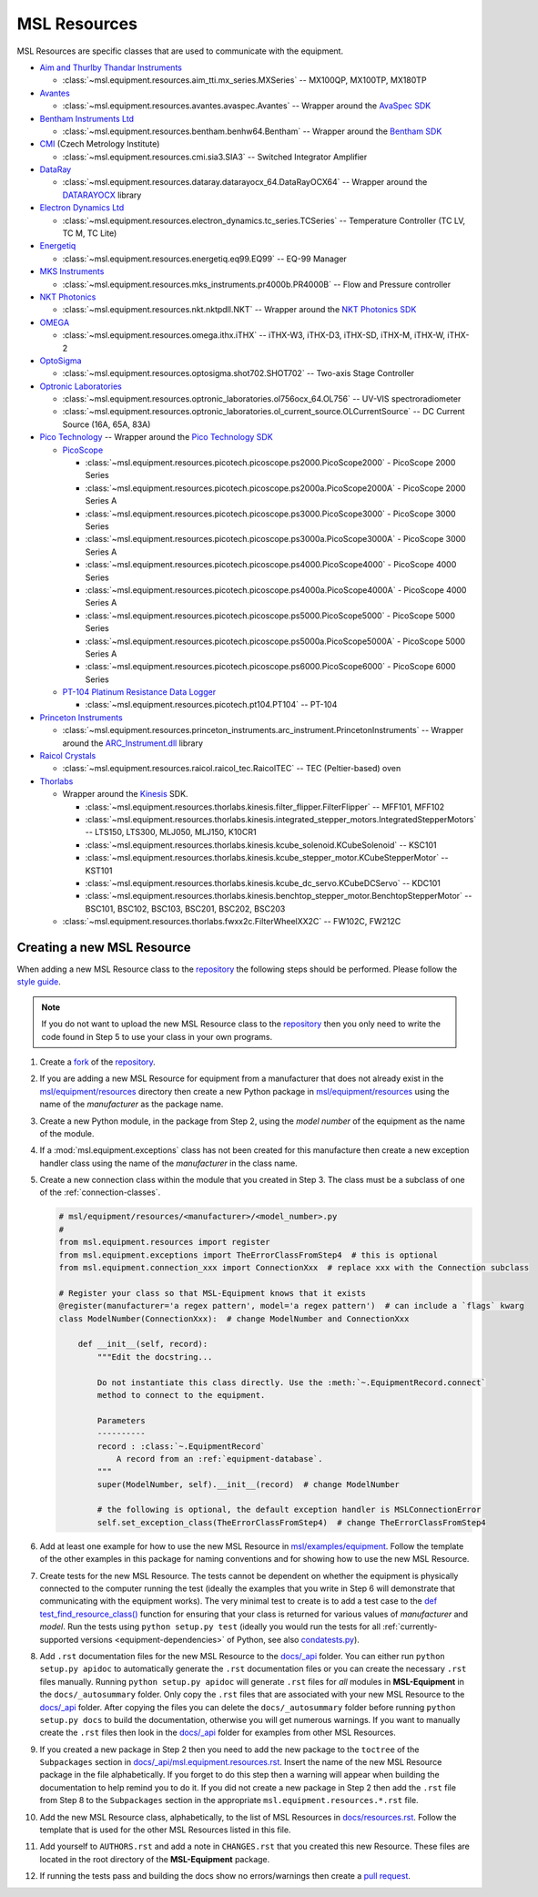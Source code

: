 .. _equipment-resources:

=============
MSL Resources
=============
MSL Resources are specific classes that are used to communicate with the equipment.

* `Aim and Thurlby Thandar Instruments`_

  * :class:`~msl.equipment.resources.aim_tti.mx_series.MXSeries` -- MX100QP, MX100TP, MX180TP

* Avantes_

  * :class:`~msl.equipment.resources.avantes.avaspec.Avantes` -- Wrapper around the `AvaSpec SDK`_

* `Bentham Instruments Ltd`_

  * :class:`~msl.equipment.resources.bentham.benhw64.Bentham` -- Wrapper around the `Bentham SDK`_

* CMI_ (Czech Metrology Institute)

  * :class:`~msl.equipment.resources.cmi.sia3.SIA3` -- Switched Integrator Amplifier

* DataRay_

  * :class:`~msl.equipment.resources.dataray.datarayocx_64.DataRayOCX64` -- Wrapper around the DATARAYOCX_ library

* `Electron Dynamics Ltd`_

  * :class:`~msl.equipment.resources.electron_dynamics.tc_series.TCSeries` -- Temperature Controller (TC LV, TC M, TC Lite)

* Energetiq_

  * :class:`~msl.equipment.resources.energetiq.eq99.EQ99` -- EQ-99 Manager

* `MKS Instruments`_

  * :class:`~msl.equipment.resources.mks_instruments.pr4000b.PR4000B` -- Flow and Pressure controller

* `NKT Photonics`_

  * :class:`~msl.equipment.resources.nkt.nktpdll.NKT` -- Wrapper around the `NKT Photonics SDK`_

* OMEGA_

  * :class:`~msl.equipment.resources.omega.ithx.iTHX` -- iTHX-W3, iTHX-D3, iTHX-SD, iTHX-M, iTHX-W, iTHX-2

* OptoSigma_

  * :class:`~msl.equipment.resources.optosigma.shot702.SHOT702` -- Two-axis Stage Controller

* `Optronic Laboratories`_

  * :class:`~msl.equipment.resources.optronic_laboratories.ol756ocx_64.OL756` -- UV-VIS spectroradiometer
  * :class:`~msl.equipment.resources.optronic_laboratories.ol_current_source.OLCurrentSource` -- DC Current Source (16A, 65A, 83A)

* `Pico Technology`_ --  Wrapper around the `Pico Technology SDK`_

  * PicoScope_

    * :class:`~msl.equipment.resources.picotech.picoscope.ps2000.PicoScope2000` - PicoScope 2000 Series
    * :class:`~msl.equipment.resources.picotech.picoscope.ps2000a.PicoScope2000A` - PicoScope 2000 Series A
    * :class:`~msl.equipment.resources.picotech.picoscope.ps3000.PicoScope3000` - PicoScope 3000 Series
    * :class:`~msl.equipment.resources.picotech.picoscope.ps3000a.PicoScope3000A` - PicoScope 3000 Series A
    * :class:`~msl.equipment.resources.picotech.picoscope.ps4000.PicoScope4000` - PicoScope 4000 Series
    * :class:`~msl.equipment.resources.picotech.picoscope.ps4000a.PicoScope4000A` - PicoScope 4000 Series A
    * :class:`~msl.equipment.resources.picotech.picoscope.ps5000.PicoScope5000` - PicoScope 5000 Series
    * :class:`~msl.equipment.resources.picotech.picoscope.ps5000a.PicoScope5000A` - PicoScope 5000 Series A
    * :class:`~msl.equipment.resources.picotech.picoscope.ps6000.PicoScope6000` - PicoScope 6000 Series

  * `PT-104 Platinum Resistance Data Logger`_

    * :class:`~msl.equipment.resources.picotech.pt104.PT104` -- PT-104

* `Princeton Instruments`_

  * :class:`~msl.equipment.resources.princeton_instruments.arc_instrument.PrincetonInstruments` -- Wrapper around the `ARC_Instrument.dll`_ library

* `Raicol Crystals`_

  * :class:`~msl.equipment.resources.raicol.raicol_tec.RaicolTEC` -- TEC (Peltier-based) oven

* Thorlabs_

  * Wrapper around the Kinesis_ SDK.

    * :class:`~msl.equipment.resources.thorlabs.kinesis.filter_flipper.FilterFlipper` -- MFF101, MFF102
    * :class:`~msl.equipment.resources.thorlabs.kinesis.integrated_stepper_motors.IntegratedStepperMotors` -- LTS150, LTS300, MLJ050, MLJ150, K10CR1
    * :class:`~msl.equipment.resources.thorlabs.kinesis.kcube_solenoid.KCubeSolenoid` -- KSC101
    * :class:`~msl.equipment.resources.thorlabs.kinesis.kcube_stepper_motor.KCubeStepperMotor` -- KST101
    * :class:`~msl.equipment.resources.thorlabs.kinesis.kcube_dc_servo.KCubeDCServo` -- KDC101
    * :class:`~msl.equipment.resources.thorlabs.kinesis.benchtop_stepper_motor.BenchtopStepperMotor` -- BSC101, BSC102, BSC103, BSC201, BSC202, BSC203

  * :class:`~msl.equipment.resources.thorlabs.fwxx2c.FilterWheelXX2C` -- FW102C, FW212C

.. _new-equipment-resource:

Creating a new MSL Resource
---------------------------
When adding a new MSL Resource class to the repository_ the following steps should be performed.
Please follow the `style guide`_.

.. note::
   If you do not want to upload the new MSL Resource class to the repository_ then you
   only need to write the code found in Step 5 to use your class in your own programs.

1. Create a fork_ of the repository_.
2. If you are adding a new MSL Resource for equipment from a manufacturer that does not already exist in the
   `msl/equipment/resources`_ directory then create a new Python package in `msl/equipment/resources`_ using the name
   of the *manufacturer* as the package name.
3. Create a new Python module, in the package from Step 2, using the *model number* of the equipment as the name
   of the module.
4. If a :mod:`msl.equipment.exceptions` class has not been created for this manufacture then create a new
   exception handler class using the name of the *manufacturer* in the class name.
5. Create a new connection class within the module that you created in Step 3. The class must be a subclass of one of
   the :ref:`connection-classes`.

   .. code-block:: python

        # msl/equipment/resources/<manufacturer>/<model_number>.py
        #
        from msl.equipment.resources import register
        from msl.equipment.exceptions import TheErrorClassFromStep4  # this is optional
        from msl.equipment.connection_xxx import ConnectionXxx  # replace xxx with the Connection subclass

        # Register your class so that MSL-Equipment knows that it exists
        @register(manufacturer='a regex pattern', model='a regex pattern')  # can include a `flags` kwarg
        class ModelNumber(ConnectionXxx):  # change ModelNumber and ConnectionXxx

            def __init__(self, record):
                """Edit the docstring...

                Do not instantiate this class directly. Use the :meth:`~.EquipmentRecord.connect`
                method to connect to the equipment.

                Parameters
                ----------
                record : :class:`~.EquipmentRecord`
                    A record from an :ref:`equipment-database`.
                """
                super(ModelNumber, self).__init__(record)  # change ModelNumber

                # the following is optional, the default exception handler is MSLConnectionError
                self.set_exception_class(TheErrorClassFromStep4)  # change TheErrorClassFromStep4

6. Add at least one example for how to use the new MSL Resource in `msl/examples/equipment`_.
   Follow the template of the other examples in this package for naming conventions and for showing how to use the
   new MSL Resource.
7. Create tests for the new MSL Resource. The tests cannot be dependent on whether the equipment is physically
   connected to the computer running the test (ideally the examples that you write in Step 6 will demonstrate that
   communicating with the equipment works). The very minimal test to create is to add a test case to the
   `def test_find_resource_class()`_ function for ensuring that your class is returned for various values of
   *manufacturer* and *model*. Run the tests using ``python setup.py test`` (ideally you would run the tests
   for all :ref:`currently-supported versions <equipment-dependencies>` of Python, see also `condatests.py`_).
8. Add ``.rst`` documentation files for the new MSL Resource to the `docs/_api`_ folder. You can either run
   ``python setup.py apidoc`` to automatically generate the ``.rst`` documentation files or you can create the
   necessary ``.rst`` files manually. Running ``python setup.py apidoc`` will generate ``.rst`` files for *all*
   modules in **MSL-Equipment** in the ``docs/_autosummary`` folder. Only copy the ``.rst`` files that are associated
   with your new MSL Resource to the `docs/_api`_ folder. After copying the files you can delete the
   ``docs/_autosummary`` folder before running ``python setup.py docs`` to build the documentation, otherwise you will
   get numerous warnings. If you want to manually create the ``.rst`` files then look in the `docs/_api`_ folder for
   examples from other MSL Resources.
9. If you created a new package in Step 2 then you need to add the new package to the ``toctree`` of the
   ``Subpackages`` section in `docs/_api/msl.equipment.resources.rst`_. Insert the name of the new MSL Resource
   package in the file alphabetically. If you forget to do this step then a warning will appear when building
   the documentation to help remind you to do it. If you did not create a new package in Step 2 then add the
   ``.rst`` file from Step 8 to the ``Subpackages`` section in the appropriate ``msl.equipment.resources.*.rst`` file.
10. Add the new MSL Resource class, alphabetically, to the list of MSL Resources in `docs/resources.rst`_. Follow the
    template that is used for the other MSL Resources listed in this file.
11. Add yourself to ``AUTHORS.rst`` and add a note in ``CHANGES.rst`` that you created this new Resource. These files
    are located in the root directory of the **MSL-Equipment** package.
12. If running the tests pass and building the docs show no errors/warnings then create a `pull request`_.

.. _style guide: https://msl-package-manager.readthedocs.io/en/stable/developers_guide.html#edit-the-source-code-using-the-style-guide
.. _fork: https://help.github.com/articles/fork-a-repo/
.. _repository: https://github.com/MSLNZ/msl-equipment
.. _msl/equipment/resources: https://github.com/MSLNZ/msl-equipment/tree/main/msl/equipment/resources
.. _msl/examples/equipment: https://github.com/MSLNZ/msl-equipment/tree/main/msl/examples/equipment
.. _def test_find_resource_class(): https://github.com/MSLNZ/msl-equipment/blob/main/tests/resources/test_init.py
.. _condatests.py: https://msl-package-manager.readthedocs.io/en/stable/new_package_readme.html#create-readme-condatests
.. _docs/_api: https://github.com/MSLNZ/msl-equipment/tree/main/docs/_api
.. _docs/_api/msl.equipment.resources.rst: https://github.com/MSLNZ/msl-equipment/blob/main/docs/_api/msl.equipment.resources.rst
.. _docs/resources.rst: https://github.com/MSLNZ/msl-equipment/blob/main/docs/resources.rst
.. _pull request: https://help.github.com/articles/creating-a-pull-request-from-a-fork/

.. _Bentham Instruments Ltd: https://www.bentham.co.uk/
.. _Bentham SDK: https://www.bentham.co.uk/products/components/components-search/software-development-kit-72/
.. _CMI: https://www.cmi.cz/?language=en
.. _Pico Technology: https://www.picotech.com/
.. _Pico Technology SDK: https://www.picotech.com/downloads
.. _PicoScope: https://www.picotech.com/products/oscilloscope
.. _PT-104 Platinum Resistance Data Logger: https://www.picotech.com/data-logger/pt-104/high-accuracy-temperature-daq
.. _Thorlabs: https://www.thorlabs.com/
.. _Kinesis: https://www.thorlabs.com/software_pages/ViewSoftwarePage.cfm?Code=Motion_Control&viewtab=0
.. _OMEGA: https://www.omega.com/
.. _OptoSigma: https://www.global-optosigma.com/en_jp/
.. _Electron Dynamics Ltd: https://www.electrondynamics.co.uk/wp/
.. _Avantes: https://www.avantes.com/
.. _AvaSpec SDK: https://www.avantes.com/support/software
.. _NKT Photonics: https://www.nktphotonics.com/
.. _NKT Photonics SDK: https://www.nktphotonics.com/lasers-fibers/support/software-drivers/
.. _Princeton Instruments: https://www.princetoninstruments.com/
.. _ARC_Instrument.dll: ftp://ftp.piacton.com/Public/Software/Official/Acton/
.. _DataRay: https://www.dataray.com/
.. _DATARAYOCX: https://www.dataray.com/interfacing.html
.. _Aim and Thurlby Thandar Instruments: https://www.aimtti.com/
.. _MKS Instruments: https://www.mksinst.com/
.. _Optronic Laboratories: https://optroniclabs.com/
.. _Energetiq: https://www.energetiq.com/
.. _Raicol Crystals: https://raicol.com/
